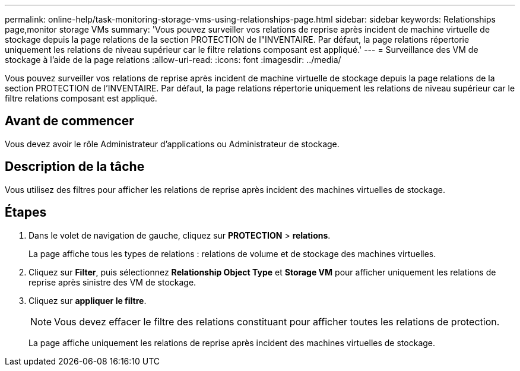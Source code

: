 ---
permalink: online-help/task-monitoring-storage-vms-using-relationships-page.html 
sidebar: sidebar 
keywords: Relationships page,monitor storage VMs 
summary: 'Vous pouvez surveiller vos relations de reprise après incident de machine virtuelle de stockage depuis la page relations de la section PROTECTION de l"INVENTAIRE. Par défaut, la page relations répertorie uniquement les relations de niveau supérieur car le filtre relations composant est appliqué.' 
---
= Surveillance des VM de stockage à l'aide de la page relations
:allow-uri-read: 
:icons: font
:imagesdir: ../media/


[role="lead"]
Vous pouvez surveiller vos relations de reprise après incident de machine virtuelle de stockage depuis la page relations de la section PROTECTION de l'INVENTAIRE. Par défaut, la page relations répertorie uniquement les relations de niveau supérieur car le filtre relations composant est appliqué.



== Avant de commencer

Vous devez avoir le rôle Administrateur d'applications ou Administrateur de stockage.



== Description de la tâche

Vous utilisez des filtres pour afficher les relations de reprise après incident des machines virtuelles de stockage.



== Étapes

. Dans le volet de navigation de gauche, cliquez sur *PROTECTION* > *relations*.
+
La page affiche tous les types de relations : relations de volume et de stockage des machines virtuelles.

. Cliquez sur *Filter*, puis sélectionnez *Relationship Object Type* et *Storage VM* pour afficher uniquement les relations de reprise après sinistre des VM de stockage.
. Cliquez sur *appliquer le filtre*.
+
[NOTE]
====
Vous devez effacer le filtre des relations constituant pour afficher toutes les relations de protection.

====
+
La page affiche uniquement les relations de reprise après incident des machines virtuelles de stockage.


